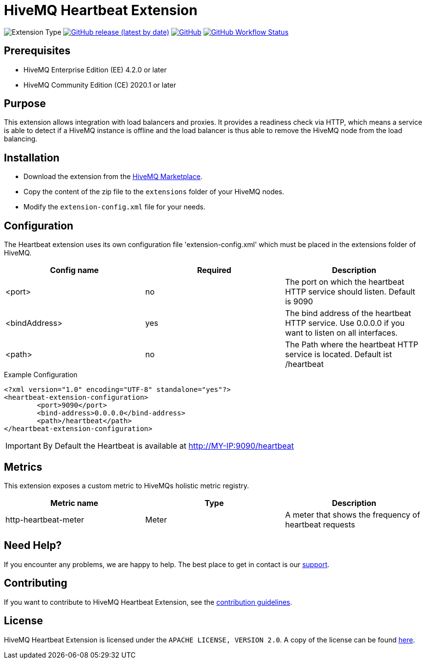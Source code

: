 :hivemq-support: http://www.hivemq.com/support/
:hivemq-extension-download: https://www.hivemq.com/extension/heartbeat-extension/

= HiveMQ Heartbeat Extension

image:https://img.shields.io/badge/Extension_Type-Monitoring-orange?style=for-the-badge[Extension Type]
image:https://img.shields.io/github/v/release/hivemq/hivemq-heartbeat-extension?style=for-the-badge[GitHub release (latest by date),link=https://github.com/hivemq/hivemq-heartbeat-extension/releases/latest]
image:https://img.shields.io/github/license/hivemq/hivemq-heartbeat-extension?style=for-the-badge&color=brightgreen[GitHub,link=LICENSE]
image:https://img.shields.io/github/actions/workflow/status/hivemq/hivemq-heartbeat-extension/check.yml?branch=master&style=for-the-badge[GitHub Workflow Status,link=https://github.com/hivemq/hivemq-heartbeat-extension/actions/workflows/check.yml?query=branch%3Amaster]

== Prerequisites

* HiveMQ Enterprise Edition (EE) 4.2.0 or later
* HiveMQ Community Edition (CE) 2020.1 or later

== Purpose

This extension allows integration with load balancers and proxies.
It provides a readiness check via HTTP, which means a service is able to detect if a HiveMQ instance is offline and the load balancer is thus able to remove the HiveMQ node from the load balancing.

== Installation

* Download the extension from the {hivemq-extension-download}[HiveMQ Marketplace^].
* Copy the content of the zip file to the `extensions` folder of your HiveMQ nodes.
* Modify the `extension-config.xml` file for your needs.

== Configuration

The Heartbeat extension uses its own configuration file 'extension-config.xml' which must be placed in the extensions folder of HiveMQ.

|===
| Config name | Required | Description

| <port> | no | The port on which the heartbeat HTTP service should listen. Default is 9090
| <bindAddress> | yes | The bind address of the heartbeat HTTP service. Use 0.0.0.0 if you want to listen on all interfaces.
| <path> | no | The Path where the heartbeat HTTP service is located. Default ist /heartbeat
|===

.Example Configuration
[source]
----
<?xml version="1.0" encoding="UTF-8" standalone="yes"?>
<heartbeat-extension-configuration>
        <port>9090</port>
        <bind-address>0.0.0.0</bind-address>
        <path>/heartbeat</path>
</heartbeat-extension-configuration>
----

IMPORTANT: By Default the Heartbeat is available at http://MY-IP:9090/heartbeat

== Metrics

This extension exposes a custom metric to HiveMQs holistic metric registry.

|===
| Metric name | Type | Description

| http-heartbeat-meter | Meter | A meter that shows the frequency of heartbeat requests
|===

== Need Help?

If you encounter any problems, we are happy to help.
The best place to get in contact is our {hivemq-support}[support^].

== Contributing

If you want to contribute to HiveMQ Heartbeat Extension, see the link:CONTRIBUTING.md[contribution guidelines].

== License

HiveMQ Heartbeat Extension is licensed under the `APACHE LICENSE, VERSION 2.0`.
A copy of the license can be found link:LICENSE[here].
